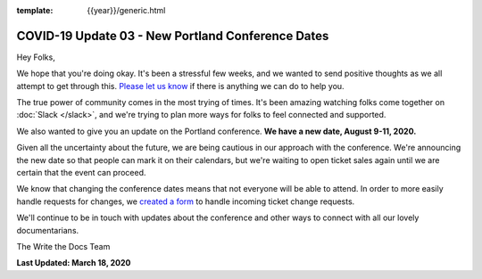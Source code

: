 :template: {{year}}/generic.html

.. post:: March 18, 2020
   :tags: portland-2020, covid-19

COVID-19 Update 03 - New Portland Conference Dates
==================================================

Hey Folks,

We hope that you're doing okay. It's been a stressful few weeks, and we wanted to send positive thoughts as we all attempt to get through this. `Please let us know`_ if there is anything we can do to help you. 

The true power of community comes in the most trying of times. It's been amazing watching folks come together on :doc:`Slack </slack>`, and we're trying to plan more ways for folks to feel connected and supported.

We also wanted to give you an update on the Portland conference. **We have a new date, August 9-11, 2020.**

Given all the uncertainty about the future, we are being cautious in our approach with the conference.
We're announcing the new date so that people can mark it on their calendars,
but we're waiting to open ticket sales again until we are certain that the event can proceed. 

We know that changing the conference dates means that not everyone will be able to attend.
In order to more easily handle requests for changes, we `created a form`_ to handle incoming ticket change requests. 

We'll continue to be in touch with updates about the conference and other ways to connect with all our lovely documentarians.

The Write the Docs Team

**Last Updated: March 18, 2020**

.. _Please let us know: portland@writethedocs.org
.. _created a form: https://docs.google.com/forms/d/e/1FAIpQLScuxyWIlgrNe0hG2AjMl205yoTohWksRlGaJu5d6G7aPENmLg/viewform
